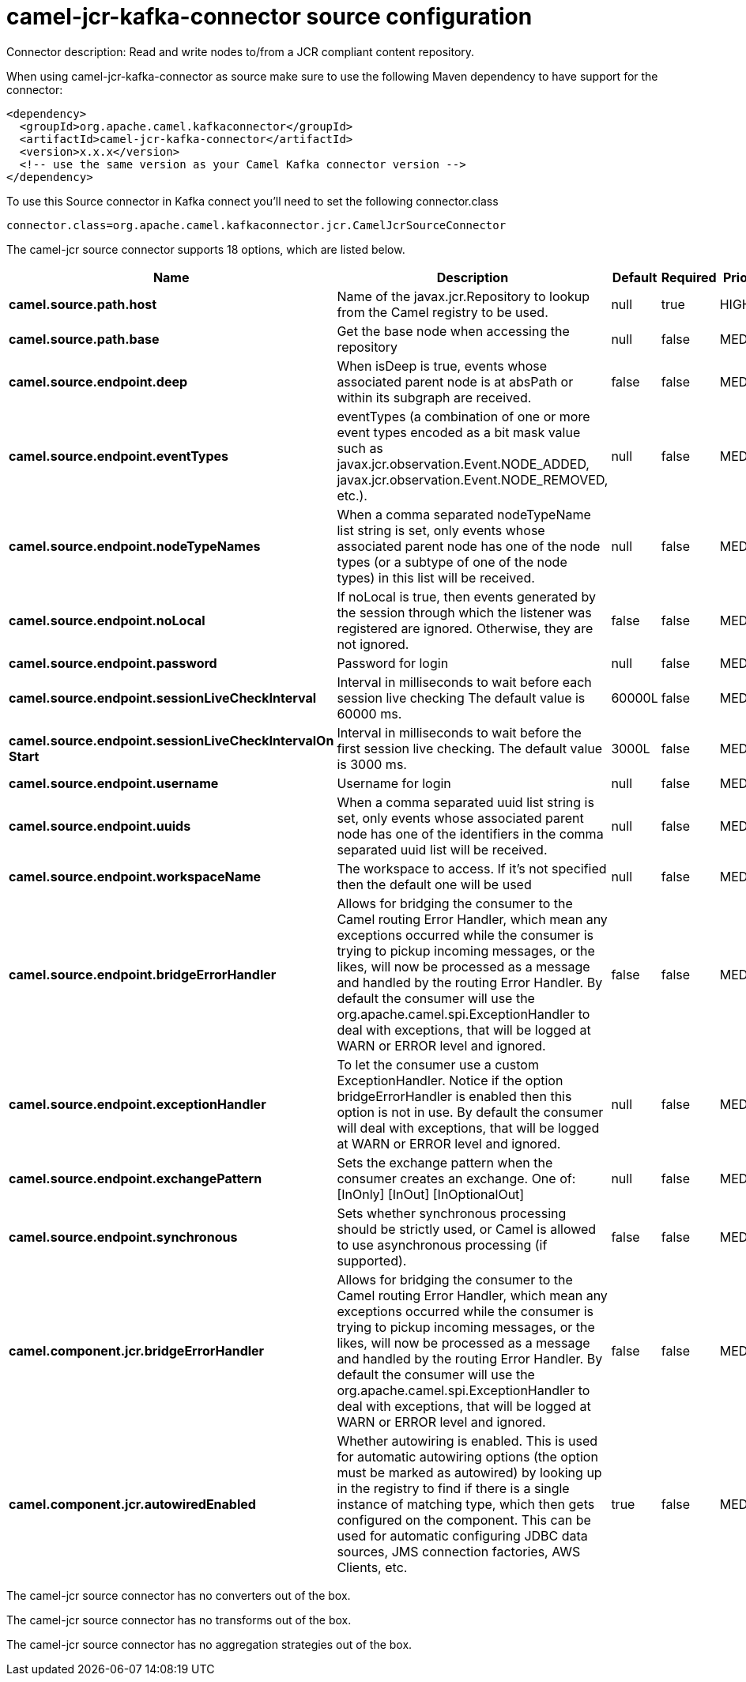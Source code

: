 // kafka-connector options: START
[[camel-jcr-kafka-connector-source]]
= camel-jcr-kafka-connector source configuration

Connector description: Read and write nodes to/from a JCR compliant content repository.

When using camel-jcr-kafka-connector as source make sure to use the following Maven dependency to have support for the connector:

[source,xml]
----
<dependency>
  <groupId>org.apache.camel.kafkaconnector</groupId>
  <artifactId>camel-jcr-kafka-connector</artifactId>
  <version>x.x.x</version>
  <!-- use the same version as your Camel Kafka connector version -->
</dependency>
----

To use this Source connector in Kafka connect you'll need to set the following connector.class

[source,java]
----
connector.class=org.apache.camel.kafkaconnector.jcr.CamelJcrSourceConnector
----


The camel-jcr source connector supports 18 options, which are listed below.



[width="100%",cols="2,5,^1,1,1",options="header"]
|===
| Name | Description | Default | Required | Priority
| *camel.source.path.host* | Name of the javax.jcr.Repository to lookup from the Camel registry to be used. | null | true | HIGH
| *camel.source.path.base* | Get the base node when accessing the repository | null | false | MEDIUM
| *camel.source.endpoint.deep* | When isDeep is true, events whose associated parent node is at absPath or within its subgraph are received. | false | false | MEDIUM
| *camel.source.endpoint.eventTypes* | eventTypes (a combination of one or more event types encoded as a bit mask value such as javax.jcr.observation.Event.NODE_ADDED, javax.jcr.observation.Event.NODE_REMOVED, etc.). | null | false | MEDIUM
| *camel.source.endpoint.nodeTypeNames* | When a comma separated nodeTypeName list string is set, only events whose associated parent node has one of the node types (or a subtype of one of the node types) in this list will be received. | null | false | MEDIUM
| *camel.source.endpoint.noLocal* | If noLocal is true, then events generated by the session through which the listener was registered are ignored. Otherwise, they are not ignored. | false | false | MEDIUM
| *camel.source.endpoint.password* | Password for login | null | false | MEDIUM
| *camel.source.endpoint.sessionLiveCheckInterval* | Interval in milliseconds to wait before each session live checking The default value is 60000 ms. | 60000L | false | MEDIUM
| *camel.source.endpoint.sessionLiveCheckIntervalOn Start* | Interval in milliseconds to wait before the first session live checking. The default value is 3000 ms. | 3000L | false | MEDIUM
| *camel.source.endpoint.username* | Username for login | null | false | MEDIUM
| *camel.source.endpoint.uuids* | When a comma separated uuid list string is set, only events whose associated parent node has one of the identifiers in the comma separated uuid list will be received. | null | false | MEDIUM
| *camel.source.endpoint.workspaceName* | The workspace to access. If it's not specified then the default one will be used | null | false | MEDIUM
| *camel.source.endpoint.bridgeErrorHandler* | Allows for bridging the consumer to the Camel routing Error Handler, which mean any exceptions occurred while the consumer is trying to pickup incoming messages, or the likes, will now be processed as a message and handled by the routing Error Handler. By default the consumer will use the org.apache.camel.spi.ExceptionHandler to deal with exceptions, that will be logged at WARN or ERROR level and ignored. | false | false | MEDIUM
| *camel.source.endpoint.exceptionHandler* | To let the consumer use a custom ExceptionHandler. Notice if the option bridgeErrorHandler is enabled then this option is not in use. By default the consumer will deal with exceptions, that will be logged at WARN or ERROR level and ignored. | null | false | MEDIUM
| *camel.source.endpoint.exchangePattern* | Sets the exchange pattern when the consumer creates an exchange. One of: [InOnly] [InOut] [InOptionalOut] | null | false | MEDIUM
| *camel.source.endpoint.synchronous* | Sets whether synchronous processing should be strictly used, or Camel is allowed to use asynchronous processing (if supported). | false | false | MEDIUM
| *camel.component.jcr.bridgeErrorHandler* | Allows for bridging the consumer to the Camel routing Error Handler, which mean any exceptions occurred while the consumer is trying to pickup incoming messages, or the likes, will now be processed as a message and handled by the routing Error Handler. By default the consumer will use the org.apache.camel.spi.ExceptionHandler to deal with exceptions, that will be logged at WARN or ERROR level and ignored. | false | false | MEDIUM
| *camel.component.jcr.autowiredEnabled* | Whether autowiring is enabled. This is used for automatic autowiring options (the option must be marked as autowired) by looking up in the registry to find if there is a single instance of matching type, which then gets configured on the component. This can be used for automatic configuring JDBC data sources, JMS connection factories, AWS Clients, etc. | true | false | MEDIUM
|===



The camel-jcr source connector has no converters out of the box.





The camel-jcr source connector has no transforms out of the box.





The camel-jcr source connector has no aggregation strategies out of the box.
// kafka-connector options: END
